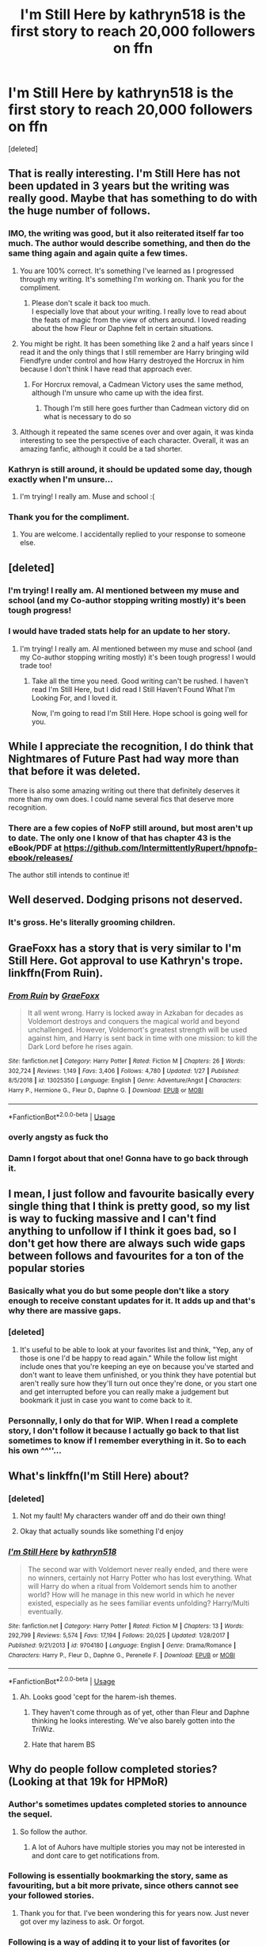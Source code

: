 #+TITLE: I'm Still Here by kathryn518 is the first story to reach 20,000 followers on ffn

* I'm Still Here by kathryn518 is the first story to reach 20,000 followers on ffn
:PROPERTIES:
:Score: 48
:DateUnix: 1586779563.0
:DateShort: 2020-Apr-13
:FlairText: Misc
:END:
[deleted]


** That is really interesting. I'm Still Here has not been updated in 3 years but the writing was really good. Maybe that has something to do with the huge number of follows.
:PROPERTIES:
:Author: HHrPie
:Score: 22
:DateUnix: 1586779845.0
:DateShort: 2020-Apr-13
:END:

*** IMO, the writing was good, but it also reiterated itself far too much. The author would describe something, and then do the same thing again and again quite a few times.
:PROPERTIES:
:Author: avittamboy
:Score: 23
:DateUnix: 1586783679.0
:DateShort: 2020-Apr-13
:END:

**** You are 100% correct. It's something I've learned as I progressed through my writing. It's something I'm working on. Thank you for the compliment.
:PROPERTIES:
:Author: kathrynd518
:Score: 17
:DateUnix: 1586834332.0
:DateShort: 2020-Apr-14
:END:

***** Please don't scale it back too much.\\
I especially love that about your writing. I really love to read about the feats of magic from the view of others around. I loved reading about the how Fleur or Daphne felt in certain situations.
:PROPERTIES:
:Author: GarritD
:Score: 1
:DateUnix: 1599481507.0
:DateShort: 2020-Sep-07
:END:


**** You might be right. It has been something like 2 and a half years since I read it and the only things that I still remember are Harry bringing wild Fiendfyre under control and how Harry destroyed the Horcrux in him because I don't think I have read that approach ever.
:PROPERTIES:
:Author: HHrPie
:Score: 6
:DateUnix: 1586783927.0
:DateShort: 2020-Apr-13
:END:

***** For Horcrux removal, a Cadmean Victory uses the same method, although I'm unsure who came up with the idea first.
:PROPERTIES:
:Author: avittamboy
:Score: 1
:DateUnix: 1586785061.0
:DateShort: 2020-Apr-13
:END:

****** Though I'm still here goes further than Cadmean victory did on what is necessary to do so
:PROPERTIES:
:Author: Garanar
:Score: 2
:DateUnix: 1586815992.0
:DateShort: 2020-Apr-14
:END:


**** Although it repeated the same scenes over and over again, it was kinda interesting to see the perspective of each character. Overall, it was an amazing fanfic, although it could be a tad shorter.
:PROPERTIES:
:Author: RTJava
:Score: 1
:DateUnix: 1596444435.0
:DateShort: 2020-Aug-03
:END:


*** Kathryn is still around, it should be updated some day, though exactly when I'm unsure...
:PROPERTIES:
:Author: awesomegamer919
:Score: 11
:DateUnix: 1586784540.0
:DateShort: 2020-Apr-13
:END:

**** I'm trying! I really am. Muse and school :(
:PROPERTIES:
:Author: kathrynd518
:Score: 13
:DateUnix: 1586834419.0
:DateShort: 2020-Apr-14
:END:


*** Thank you for the compliment.
:PROPERTIES:
:Author: kathrynd518
:Score: 6
:DateUnix: 1586834301.0
:DateShort: 2020-Apr-14
:END:

**** You are welcome. I accidentally replied to your response to someone else.
:PROPERTIES:
:Author: HHrPie
:Score: 3
:DateUnix: 1586841255.0
:DateShort: 2020-Apr-14
:END:


** [deleted]
:PROPERTIES:
:Score: 14
:DateUnix: 1586791118.0
:DateShort: 2020-Apr-13
:END:

*** I'm trying! I really am. AI mentioned between my muse and school (and my Co-author stopping writing mostly) it's been tough progress!
:PROPERTIES:
:Author: kathrynd518
:Score: 14
:DateUnix: 1586834454.0
:DateShort: 2020-Apr-14
:END:


*** I would have traded stats help for an update to her story.
:PROPERTIES:
:Author: psu-fan
:Score: 3
:DateUnix: 1586806596.0
:DateShort: 2020-Apr-14
:END:

**** I'm trying! I really am. AI mentioned between my muse and school (and my Co-author stopping writing mostly) it's been tough progress! I would trade too!
:PROPERTIES:
:Author: kathrynd518
:Score: 6
:DateUnix: 1586834471.0
:DateShort: 2020-Apr-14
:END:

***** Take all the time you need. Good writing can't be rushed. I haven't read I'm Still Here, but I did read I Still Haven't Found What I'm Looking For, and I loved it.

Now, I'm going to read I'm Still Here. Hope school is going well for you.
:PROPERTIES:
:Author: TriceratopsWrex
:Score: 3
:DateUnix: 1586837485.0
:DateShort: 2020-Apr-14
:END:


** While I appreciate the recognition, I do think that Nightmares of Future Past had way more than that before it was deleted.

There is also some amazing writing out there that definitely deserves it more than my own does. I could name several fics that deserve more recognition.
:PROPERTIES:
:Author: kathrynd518
:Score: 11
:DateUnix: 1586834284.0
:DateShort: 2020-Apr-14
:END:

*** There are a few copies of NoFP still around, but most aren't up to date. The only one I know of that has chapter 43 is the eBook/PDF at [[https://github.com/IntermittentlyRupert/hpnofp-ebook/releases/]]

The author still intends to continue it!
:PROPERTIES:
:Author: thrawnca
:Score: 2
:DateUnix: 1586839921.0
:DateShort: 2020-Apr-14
:END:


** Well deserved. Dodging prisons not deserved.
:PROPERTIES:
:Author: anontarg
:Score: 27
:DateUnix: 1586786748.0
:DateShort: 2020-Apr-13
:END:

*** It's gross. He's literally grooming children.
:PROPERTIES:
:Author: Pride-Prejudice-Cake
:Score: 19
:DateUnix: 1586793136.0
:DateShort: 2020-Apr-13
:END:


** GraeFoxx has a story that is very similar to I'm Still Here. Got approval to use Kathryn's trope. linkffn(From Ruin).
:PROPERTIES:
:Author: Hanson-27
:Score: 8
:DateUnix: 1586793707.0
:DateShort: 2020-Apr-13
:END:

*** [[https://www.fanfiction.net/s/13025350/1/][*/From Ruin/*]] by [[https://www.fanfiction.net/u/11062375/GraeFoxx][/GraeFoxx/]]

#+begin_quote
  It all went wrong. Harry is locked away in Azkaban for decades as Voldemort destroys and conquers the magical world and beyond unchallenged. However, Voldemort's greatest strength will be used against him, and Harry is sent back in time with one mission: to kill the Dark Lord before he rises again.
#+end_quote

^{/Site/:} ^{fanfiction.net} ^{*|*} ^{/Category/:} ^{Harry} ^{Potter} ^{*|*} ^{/Rated/:} ^{Fiction} ^{M} ^{*|*} ^{/Chapters/:} ^{26} ^{*|*} ^{/Words/:} ^{302,724} ^{*|*} ^{/Reviews/:} ^{1,149} ^{*|*} ^{/Favs/:} ^{3,406} ^{*|*} ^{/Follows/:} ^{4,780} ^{*|*} ^{/Updated/:} ^{1/27} ^{*|*} ^{/Published/:} ^{8/5/2018} ^{*|*} ^{/id/:} ^{13025350} ^{*|*} ^{/Language/:} ^{English} ^{*|*} ^{/Genre/:} ^{Adventure/Angst} ^{*|*} ^{/Characters/:} ^{Harry} ^{P.,} ^{Hermione} ^{G.,} ^{Fleur} ^{D.,} ^{Daphne} ^{G.} ^{*|*} ^{/Download/:} ^{[[http://www.ff2ebook.com/old/ffn-bot/index.php?id=13025350&source=ff&filetype=epub][EPUB]]} ^{or} ^{[[http://www.ff2ebook.com/old/ffn-bot/index.php?id=13025350&source=ff&filetype=mobi][MOBI]]}

--------------

*FanfictionBot*^{2.0.0-beta} | [[https://github.com/tusing/reddit-ffn-bot/wiki/Usage][Usage]]
:PROPERTIES:
:Author: FanfictionBot
:Score: 6
:DateUnix: 1586793722.0
:DateShort: 2020-Apr-13
:END:


*** overly angsty as fuck tho
:PROPERTIES:
:Author: raapster
:Score: 4
:DateUnix: 1586852915.0
:DateShort: 2020-Apr-14
:END:


*** Damn I forgot about that one! Gonna have to go back through it.
:PROPERTIES:
:Author: thehoobs3
:Score: 3
:DateUnix: 1586794865.0
:DateShort: 2020-Apr-13
:END:


** I mean, I just follow and favourite basically every single thing that I think is pretty good, so my list is way to fucking massive and I can't find anything to unfollow if I think it goes bad, so I don't get how there are always such wide gaps between follows and favourites for a ton of the popular stories
:PROPERTIES:
:Author: Aquamelon008
:Score: 6
:DateUnix: 1586786546.0
:DateShort: 2020-Apr-13
:END:

*** Basically what you do but some people don't like a story enough to receive constant updates for it. It adds up and that's why there are massive gaps.
:PROPERTIES:
:Author: SurbhitSrivastava
:Score: 3
:DateUnix: 1586791424.0
:DateShort: 2020-Apr-13
:END:


*** [deleted]
:PROPERTIES:
:Score: 2
:DateUnix: 1586828928.0
:DateShort: 2020-Apr-14
:END:

**** It's useful to be able to look at your favorites list and think, "Yep, any of those is one I'd be happy to read again." While the follow list might include ones that you're keeping an eye on because you've started and don't want to leave them unfinished, or you think they have potential but aren't really sure how they'll turn out once they're done, or you start one and get interrupted before you can really make a judgement but bookmark it just in case you want to come back to it.
:PROPERTIES:
:Author: thrawnca
:Score: 2
:DateUnix: 1586839752.0
:DateShort: 2020-Apr-14
:END:


*** Personnally, I only do that for WIP. When I read a complete story, I don't follow it because I actually go back to that list sometimes to know if I remember everything in it. So to each his own ^^''...
:PROPERTIES:
:Author: Eawen_Telemnar
:Score: 2
:DateUnix: 1586893277.0
:DateShort: 2020-Apr-15
:END:


** What's linkffn(I'm Still Here) about?
:PROPERTIES:
:Author: browtfiwasboredokai
:Score: 1
:DateUnix: 1586783228.0
:DateShort: 2020-Apr-13
:END:

*** [deleted]
:PROPERTIES:
:Score: 7
:DateUnix: 1586784360.0
:DateShort: 2020-Apr-13
:END:

**** Not my fault! My characters wander off and do their own thing!
:PROPERTIES:
:Author: kathrynd518
:Score: 5
:DateUnix: 1586834567.0
:DateShort: 2020-Apr-14
:END:


**** Okay that actually sounds like something I'd enjoy
:PROPERTIES:
:Author: browtfiwasboredokai
:Score: 1
:DateUnix: 1586798643.0
:DateShort: 2020-Apr-13
:END:


*** [[https://www.fanfiction.net/s/9704180/1/][*/I'm Still Here/*]] by [[https://www.fanfiction.net/u/4404355/kathryn518][/kathryn518/]]

#+begin_quote
  The second war with Voldemort never really ended, and there were no winners, certainly not Harry Potter who has lost everything. What will Harry do when a ritual from Voldemort sends him to another world? How will he manage in this new world in which he never existed, especially as he sees familiar events unfolding? Harry/Multi eventually.
#+end_quote

^{/Site/:} ^{fanfiction.net} ^{*|*} ^{/Category/:} ^{Harry} ^{Potter} ^{*|*} ^{/Rated/:} ^{Fiction} ^{M} ^{*|*} ^{/Chapters/:} ^{13} ^{*|*} ^{/Words/:} ^{292,799} ^{*|*} ^{/Reviews/:} ^{5,574} ^{*|*} ^{/Favs/:} ^{17,194} ^{*|*} ^{/Follows/:} ^{20,025} ^{*|*} ^{/Updated/:} ^{1/28/2017} ^{*|*} ^{/Published/:} ^{9/21/2013} ^{*|*} ^{/id/:} ^{9704180} ^{*|*} ^{/Language/:} ^{English} ^{*|*} ^{/Genre/:} ^{Drama/Romance} ^{*|*} ^{/Characters/:} ^{Harry} ^{P.,} ^{Fleur} ^{D.,} ^{Daphne} ^{G.,} ^{Perenelle} ^{F.} ^{*|*} ^{/Download/:} ^{[[http://www.ff2ebook.com/old/ffn-bot/index.php?id=9704180&source=ff&filetype=epub][EPUB]]} ^{or} ^{[[http://www.ff2ebook.com/old/ffn-bot/index.php?id=9704180&source=ff&filetype=mobi][MOBI]]}

--------------

*FanfictionBot*^{2.0.0-beta} | [[https://github.com/tusing/reddit-ffn-bot/wiki/Usage][Usage]]
:PROPERTIES:
:Author: FanfictionBot
:Score: 3
:DateUnix: 1586783235.0
:DateShort: 2020-Apr-13
:END:

**** Ah. Looks good 'cept for the harem-ish themes.
:PROPERTIES:
:Author: browtfiwasboredokai
:Score: 7
:DateUnix: 1586783311.0
:DateShort: 2020-Apr-13
:END:

***** They haven't come through as of yet, other than Fleur and Daphne thinking he looks interesting. We've also barely gotten into the TriWiz.
:PROPERTIES:
:Author: wandererchronicles
:Score: 2
:DateUnix: 1586806226.0
:DateShort: 2020-Apr-14
:END:


***** Hate that harem BS
:PROPERTIES:
:Author: Mr-Ulloa
:Score: 1
:DateUnix: 1586848116.0
:DateShort: 2020-Apr-14
:END:


** Why do people follow completed stories? (Looking at that 19k for HPMoR)
:PROPERTIES:
:Author: Sturmundsterne
:Score: 1
:DateUnix: 1586787194.0
:DateShort: 2020-Apr-13
:END:

*** Author's sometimes updates completed stories to announce the sequel.
:PROPERTIES:
:Author: aAlouda
:Score: 8
:DateUnix: 1586787925.0
:DateShort: 2020-Apr-13
:END:

**** So follow the author.
:PROPERTIES:
:Author: Sturmundsterne
:Score: 1
:DateUnix: 1586795301.0
:DateShort: 2020-Apr-13
:END:

***** A lot of Auhors have multiple stories you may not be interested in and dont care to get notifications from.
:PROPERTIES:
:Author: aAlouda
:Score: 7
:DateUnix: 1586796699.0
:DateShort: 2020-Apr-13
:END:


*** Following is essentially bookmarking the story, same as favouriting, but a bit more private, since others cannot see your followed stories.
:PROPERTIES:
:Author: avittamboy
:Score: 6
:DateUnix: 1586797533.0
:DateShort: 2020-Apr-13
:END:

**** Thank you for that. I've been wondering this for years now. Just never got over my laziness to ask. Or forgot.
:PROPERTIES:
:Author: Nyanmaru_San
:Score: 1
:DateUnix: 1586827868.0
:DateShort: 2020-Apr-14
:END:


*** Following is a way of adding it to your list of favorites (or slightly less-favorites), possibly - making it easier to find later.
:PROPERTIES:
:Author: matgopack
:Score: 4
:DateUnix: 1586788665.0
:DateShort: 2020-Apr-13
:END:


** Linkffn(team 8)
:PROPERTIES:
:Author: Mr-Ulloa
:Score: 1
:DateUnix: 1586848074.0
:DateShort: 2020-Apr-14
:END:

*** [[https://www.fanfiction.net/s/2731239/1/][*/Team 8/*]] by [[https://www.fanfiction.net/u/884184/S-TarKan][/S'TarKan/]]

#+begin_quote
  What if Naruto had been selected for a different team? What if he'd had a different mentor? Who would guess the consequences would be so large?
#+end_quote

^{/Site/:} ^{fanfiction.net} ^{*|*} ^{/Category/:} ^{Naruto} ^{*|*} ^{/Rated/:} ^{Fiction} ^{T} ^{*|*} ^{/Chapters/:} ^{24} ^{*|*} ^{/Words/:} ^{276,868} ^{*|*} ^{/Reviews/:} ^{15,141} ^{*|*} ^{/Favs/:} ^{22,617} ^{*|*} ^{/Follows/:} ^{19,858} ^{*|*} ^{/Updated/:} ^{4/23/2015} ^{*|*} ^{/Published/:} ^{1/1/2006} ^{*|*} ^{/id/:} ^{2731239} ^{*|*} ^{/Language/:} ^{English} ^{*|*} ^{/Genre/:} ^{Adventure/Romance} ^{*|*} ^{/Characters/:} ^{Naruto} ^{U.,} ^{Hinata} ^{H.} ^{*|*} ^{/Download/:} ^{[[http://www.ff2ebook.com/old/ffn-bot/index.php?id=2731239&source=ff&filetype=epub][EPUB]]} ^{or} ^{[[http://www.ff2ebook.com/old/ffn-bot/index.php?id=2731239&source=ff&filetype=mobi][MOBI]]}

--------------

*FanfictionBot*^{2.0.0-beta} | [[https://github.com/tusing/reddit-ffn-bot/wiki/Usage][Usage]]
:PROPERTIES:
:Author: FanfictionBot
:Score: 1
:DateUnix: 1586848102.0
:DateShort: 2020-Apr-14
:END:


** Wow, I'm glad it got more over HPMOR but I don't really think any of the top fics (except for team 8, know nothing about it) deserve them. Dodging Prison - Child Grooming and bad writing. HPMOR - bad writing, bad author, incorrect science, bad ethics. I'm Still Here - standard manipulative Dumbledore tropes and associates.
:PROPERTIES:
:Author: Impossible-Poetry
:Score: 1
:DateUnix: 1586801903.0
:DateShort: 2020-Apr-13
:END:

*** Hey now! Harry's *suspicions* are not proof! And notice how he reacts to other people involved? He's not a single dimensional guy.
:PROPERTIES:
:Author: kathrynd518
:Score: 3
:DateUnix: 1586834535.0
:DateShort: 2020-Apr-14
:END:


*** Team 8 is a really good fic to read if you know Naruto or if you're interested in the anime. It's around the premise that Naruto is assigned to a different team.

In canon, he ends up on Team 7 where he's taught by Kakashi who is very hands-off and rarely teaches anything. Where in Team 8, he ends up with Kurenai who instills basic disciplines and much more proactive in his development.

It's a rarely good look into the ninja world. Pretty writing, good reflection of the characters and not a rehash of canon.
:PROPERTIES:
:Author: deputy1729
:Score: 2
:DateUnix: 1586818706.0
:DateShort: 2020-Apr-14
:END:


*** Team 8 is really good and it's pretty sad it's abandoned.
:PROPERTIES:
:Author: MoleOfWar
:Score: 1
:DateUnix: 1586818620.0
:DateShort: 2020-Apr-14
:END:

**** It's not precisely abandoned. The author has long-term health problems, but is still around and still intends to continue it. Nightmares of Futures Past has had about an update every three years for the last several chapters, so it's slow going, but he hasn't given up.
:PROPERTIES:
:Author: thrawnca
:Score: 1
:DateUnix: 1586840002.0
:DateShort: 2020-Apr-14
:END:
